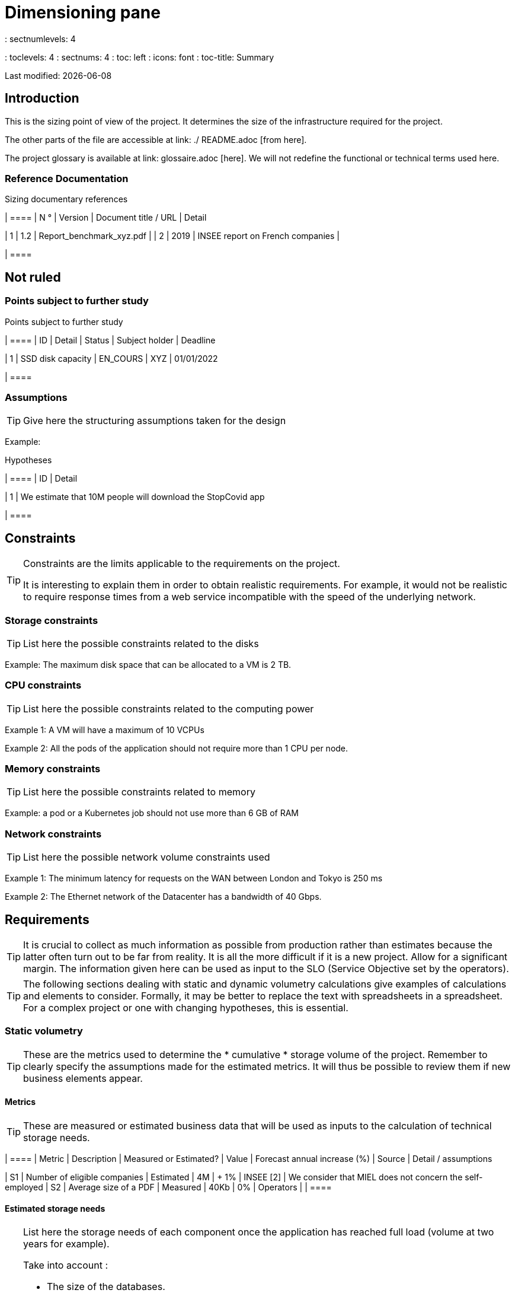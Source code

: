 = Dimensioning pane
: sectnumlevels: 4
: toclevels: 4
: sectnums: 4
: toc: left
: icons: font
: toc-title: Summary

Last modified: {docdate}

== Introduction

This is the sizing point of view of the project. It determines the size of the infrastructure required for the project.

The other parts of the file are accessible at link: ./ README.adoc [from here].

The project glossary is available at link: glossaire.adoc [here]. We will not redefine the functional or technical terms used here.

=== Reference Documentation

Sizing documentary references
[cols = "1st, 1st, 4th, 4th"]
| ====
| N ° | Version | Document title / URL | Detail

| 1 | 1.2 | Report_benchmark_xyz.pdf |
| 2 | 2019 | INSEE report on French companies |


| ====


== Not ruled

=== Points subject to further study

Points subject to further study
[cols = "1st, 1st, 1st, 2nd, 2nd"]
| ====
| ID | Detail | Status | Subject holder | Deadline

| 1 | SSD disk capacity | EN_COURS | XYZ | 01/01/2022

| ====


=== Assumptions

[TIP]
====
Give here the structuring assumptions taken for the design
====

====
Example:

.Hypotheses
[cols = "1st, 4th"]
| ====
| ID | Detail

| 1 | We estimate that 10M people will download the StopCovid app

| ====

====

== Constraints

[TIP]
====
Constraints are the limits applicable to the requirements on the project.

It is interesting to explain them in order to obtain realistic requirements. For example, it would not be realistic to require response times from a web service incompatible with the speed of the underlying network.

====


=== Storage constraints

TIP: List here the possible constraints related to the disks

[Example]
====
Example: The maximum disk space that can be allocated to a VM is 2 TB.
====

=== CPU constraints

TIP: List here the possible constraints related to the computing power
[Example]
====
Example 1: A VM will have a maximum of 10 VCPUs
====

====
Example 2: All the pods of the application should not require more than 1 CPU per node.
====

=== Memory constraints

TIP: List here the possible constraints related to memory
[Example]
====
Example: a pod or a Kubernetes job should not use more than 6 GB of RAM
====

=== Network constraints

TIP: List here the possible network volume constraints used
[Example]
====
Example 1: The minimum latency for requests on the WAN between London and Tokyo is 250 ms
====

[Example]
====
Example 2: The Ethernet network of the Datacenter has a bandwidth of 40 Gbps.
====

== Requirements

[TIP]
====
It is crucial to collect as much information as possible from production rather than estimates because the latter often turn out to be far from reality. It is all the more difficult if it is a new project. Allow for a significant margin. The information given here can be used as input to the SLO (Service Objective set by the operators).
====

[TIP]
====
The following sections dealing with static and dynamic volumetry calculations give examples of calculations and elements to consider. Formally, it may be better to replace the text with spreadsheets in a spreadsheet. For a complex project or one with changing hypotheses, this is essential.

====

=== Static volumetry

TIP: These are the metrics used to determine the * cumulative * storage volume of the project. Remember to clearly specify the assumptions made for the estimated metrics. It will thus be possible to review them if new business elements appear.

==== Metrics

TIP: These are measured or estimated business data that will be used as inputs to the calculation of technical storage needs.

[cols = "e, e, e, e, e, e, e"]
| ====
| Metric | Description | Measured or Estimated? | Value | Forecast annual increase (%) | Source | Detail / assumptions

| S1 | Number of eligible companies | Estimated | 4M | + 1% | INSEE [2] | We consider that MIEL does not concern the self-employed
| S2 | Average size of a PDF | Measured | 40Kb | 0% | Operators |
| ====

==== Estimated storage needs

[TIP]
====
List here the storage needs of each component once the application has reached full load (volume at two years for example).

Take into account :

* The size of the databases.
* The size of the files produced.
* The size of the queues.
* The size of the logs.
* ...

Does not take into account :

* The volume linked to the backup: it is managed by the operators.
* The volume of binaries (OS, middleware ...) which is to be considered by operators as a basic volume of a server (the entry ticket) and which is their responsibility.
* Archived data which is therefore no longer online.

Also provide an estimate of the annual% increase in volume to allow operators to order or reserve enough disk.

For the volumetry calculations, remember to take into account the specificities of the encoding (number of octets by character, by date, by numerical value ...).

For a database, plan the space occupied by the indexes, which is very specific to each application. A (very poor) preliminary estimate is to double the disk space (to be refined later).

Only estimate data whose size is not negligible (several hundreds of MB minimum).
====

====
. Example of static volumetry of component C:
| ====
| Data | Description | Unit size | Number of elements at 2 years | Total size | Annual increase

| Table Article
| Catalog items
| 2KB
| 100K
| 200 MB
| 5%

| Command Table
| Customer orders
| 10KB
| 3M
| 26.6 GB
| 10%

| Logs
| Application logs (INFO level)
| 200 o
| 300M
| 56 GB
| 0% (archiving)
| ====
====

=== Dynamic volumetry

TIP: These are metrics by duration (year, month, hour, ...) and allowing to determine the load applied to the architecture, which will help to size the systems in terms of CPU, bandwidth and performance of discs.

==== Metrics

TIP: These are the measured or estimated business data that will be used as inputs for the calculation of the load.

[cols = "e, e, e, e, e, e, e, e"]
| ====
| Metric | Description | Measured or Estimated? | Value | Forecast annual increase (%) | Seasonality | Source | Detail / assumptions

| D1 | Proportion of users connecting to the service / J | Estimated | 1% | + 5%
a |

 - Constant over the year
 - Constant over the week
 - 3 peaks at 20% of the day at 8: 00-9: 00, 11: 00-12: 00 and 14: 00-15: 00
 | | Users are professionals using the application from mainland France during standard office hours
| ====


==== Estimated load

[TIP]
====
This involves estimating the number of calls to components and therefore the target throughput (in TPS = Transactions per second) that each of them will have to absorb. A well-sized system should have average response times of the same order at nominal load and peak.

Always estimate the "peak of the peak", ie the moment when the load will be maximum following the accumulation of all the factors (for example for an accounting system: between 2 pm and 3 pm on a weekday at the end of December).

Do not consider that the load is constant but take into account:

* Daily variations. For a management application with users working during office hours, we typically see peaks of double the average load at 8-9 a.m., 11-12 a.m. and 2 p.m.-3 p.m. For a consumer Internet application, it will be more at the end of the evening. Again, rely on measurements of similar applications when possible rather than estimates.
* The elements of seasonality. Most trades have them: Christmas for the chocolate industry, Saturday evening for emergency admissions, June for central booking stays etc. The load can then double or even more. This estimate should therefore not be neglected.

If the calculation of the peak for a component at the end of the link chain is complex (for example, a central IS service exposing referential data and called by many components which each have their peak), we will cut the day into time intervals sufficiently fine (one hour for example) and the measured or estimated sum of the calls of each caller (batch or transactional) will be calculated over each interval to thus determine the highest cumulative demand.

If the application runs on a PaaS type cloud, the load will be absorbed dynamically, but take care to estimate the additional cost and to set consistent consumption limits to respect the budget while ensuring a good level of service.
====

.Example: dynamic volumetric estimation of the REST operation `GET Detail` of the MIEL application
| ====
| Maximum rate of users connected at the same time in annual peak | S1 x F1 x 0.2 = 8K / H
| Average duration of a user session
| 15 mins
| Average number of service calls per session
| 10
| Charge (Transaction / second)
| 8K / 4 x 10/3600 = 5.5 Tps
| ====


[TIP]
====
For a technical component (such as a database instance) at the end of the chain and requested by many services, it is necessary to estimate the number of peak requests by cumulating the calls from all the clients and to specify the read / write when this information is relevant (it is very important for a database).

The level of detail of the estimate depends on the progress of the application design and the reliability of the assumptions.

In the example below, we already have an idea of ​​the number of requests for each operation. In other cases, we will have to be satisfied with a very broad estimate of the total number of requests to the database and a read / write ratio based on charts of similar applications. No need to go into more detail at this point.

Finally, keep in mind that this is simply an estimate to be validated during campaignsperformance then in production. Plan a sizing adjustment shortly after the MEP (relatively easy if the hardware resources are virtualized and / or if the architecture is horizontally scalable).
====

====
Example: the Oracle BD01 database is used for reading by the REST calls `GET DetailArticle` made from the end-user application and for updating by the POST and PUT calls on` DetailArticle` from the supply batch B03 at night between 01:00 and 02:00.

.Example estimates number of peak SQL queries to instance BD01 from 01:00 to 02:00 in December
| ====
| Maximum rate of users logged in at the same time | 0.5%
| Maximum number of concurrent connected users
| 5K
| Average duration of a user session
| 15 mins
| Average number of calls to the `GET DetailArticle` service per session
| 10
| User charge GET DetailArticle (Transaction / second)
| (10/15) x 5K / 60 = 55 Tps
| Number of read and write requests per service call
| 2 and 0
| Number of daily calls to the `POST DetailArticle` service from batch B03
| 4K
| Number of INSERT and SELECT requests per service call
| 3 and 2
| Daily number of items modified by batch B03
| 10K
| Number of SELECT and UPDATE queries
| 1 and 3
| Number of SELECT / sec
| 55x2 + 2 x 4K / 3600 + 1 x 10K / 3600 = 115 Tps
| Number of INSERT / sec
| 0 + 3 x 4K / 3600 = 3.4 Tps
| Number of UPDATE / sec
| 0 + 3 x 10K / 3600 = 8.3 Tps
| ====
====

=== Response time requirements

==== Response time of HMIs

[TIP]
====
If the clients access the system via WAN (Internet, VPN, LS, etc.), specify that the TR requirements are given outside network transit because it is impossible to commit to the latency and throughput of this type of client.

In the case of LAN access, it is preferable to integrate the network time, as the load testing tools will already take this into account.

The TR objectives are always given with a statistical tolerance (90th percentile for example) because reality shows that the TR is very fluctuating because it is affected by a large number of factors.

No need to multiply the types of requests (depending on the complexity of the screen, for example) because this type of criterion no longer makes much sense today, particularly for a SPA application).
====
====
Example of types of solicitation:
[cols = '3rd, 1st, 1st, 1st']
| ====
| Type of request | Good level | Medium level | Insufficient level

| Loading a page
| <0.5 s
| <1 s
|> 2 s

| Business operation
| <2 s
| <4 s
|> 6 s

| Editing, Export, Generation
| <3 s
| <6 s
|> 15 s
| ====

Example of acceptability of TRs:

The level of compliance with response time requirements is good if:

* At least 90% of response times are good.
* At most 2% of response times are insufficient.

Acceptable if:

* At least 80% of response times are good.
* At most 5% of response times are insufficient.
      
Apart from these values, the application must be optimized and go back to acceptance and then be subjected to load tests again.
====

==== Duration of batch execution

[TIP]
====
Specify here in what time interval the batch processes should run.
====
====
Example 1: The end of the execution of the batches being a prerequisite for the opening of the TP, these first must imperatively end before the end of the batch range defined above.
====

====
Example 2: the monthly account consolidation batch B1 must be executed in less than 4 days.
====

====
Example 3: the batches and the UIs can operate in competition, there is no strict constraint on the execution time of the batches but to ensure an optimization of the hardware infrastructure, we will favor the night during which the UI requests are less numerous.
====


== Target sizing

[TIP]
====
We give a final dimensioning to support the static and dynamic volumetry and meet the requirements.
====

=== Estimate of resource requirements by technical component

[TIP]
====
Give here RAM, disk and CPU per instance of technical component deployed (to be refined after performance campaign or MEP).

====
====
Example:
.Estimation of resource requirements by technical component
[cols = "2nd, 1st, 1st, 3rd, 2nd"]
| ====
| Deployable unit | (V) CPU requirement per instance | Memory requirement per instance (Mio) | Periods of activity | Comments

| `tomcat-batchs1`
| <negligible>
| 1024
| Every hour, 24/7/365
| The application server remains started even outside the execution of jobs

| `spa`
| <negligible>
| 50
| 24/6, main activity 8 am-5pm Europe / Paris Mon-Fri
| SPA Web App, runs in the browser

| `bdd-postgresql`
| 2
| 2024
| 24/7, main activity 8 am-5pm Europe / Paris Mon-Fri
| Postgresql instance
====

=== Sizing of machines

See the link: ./ component-architecture-infrastructure.adoc # _déployer_en_production [deployment model].

[TIP]
====

This section provides the final sizing of the machines required.res

* For VMs, be careful to check that a VCPU = 1 physical core (and not a thread if hyperthreading enabled)
* The internal disk concerns the disk necessary for the OS and the binaries. For a physical machine, this is local storage (local SDD, NMVe or HDD disks). For a VM, it can be a local disk on the physical machine running the VM or a SAN.
* The external disk concerns storage on a disk bay (SAN) or on a distributed file system (NFS, CIFS, WebDav ...)
====

.Sizing of machines
[cols = '1st, 3rd, 1st, 1st, 1st, 1st, 1st ”]
| ====
| Zone | Machine type | Number of machines | Nb (V) CPU | Memory (GiB) | Internal disk (GiB) | External disk (GiB)

| DMZ 01
| VM application server
| 3
| 2
| 4
| 100
| 0

| DMZ 02
| Physical machine Database
| 1
| 2
| 6
| 50
| 1024 (SAN)


| ==== 

